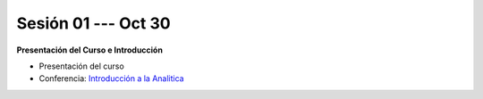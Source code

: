 Sesión 01 --- Oct 30
-------------------------------------------------------------------------------

**Presentación del Curso e Introducción**

.. raw:: html

   <hr style="height:1px;border-width:0;color:gray;background-color:gray">

* Presentación del curso

* Conferencia: `Introducción a la Analitica <https://jdvelasq.github.io/conferencia_intro_a_la_analitica/>`_ 



